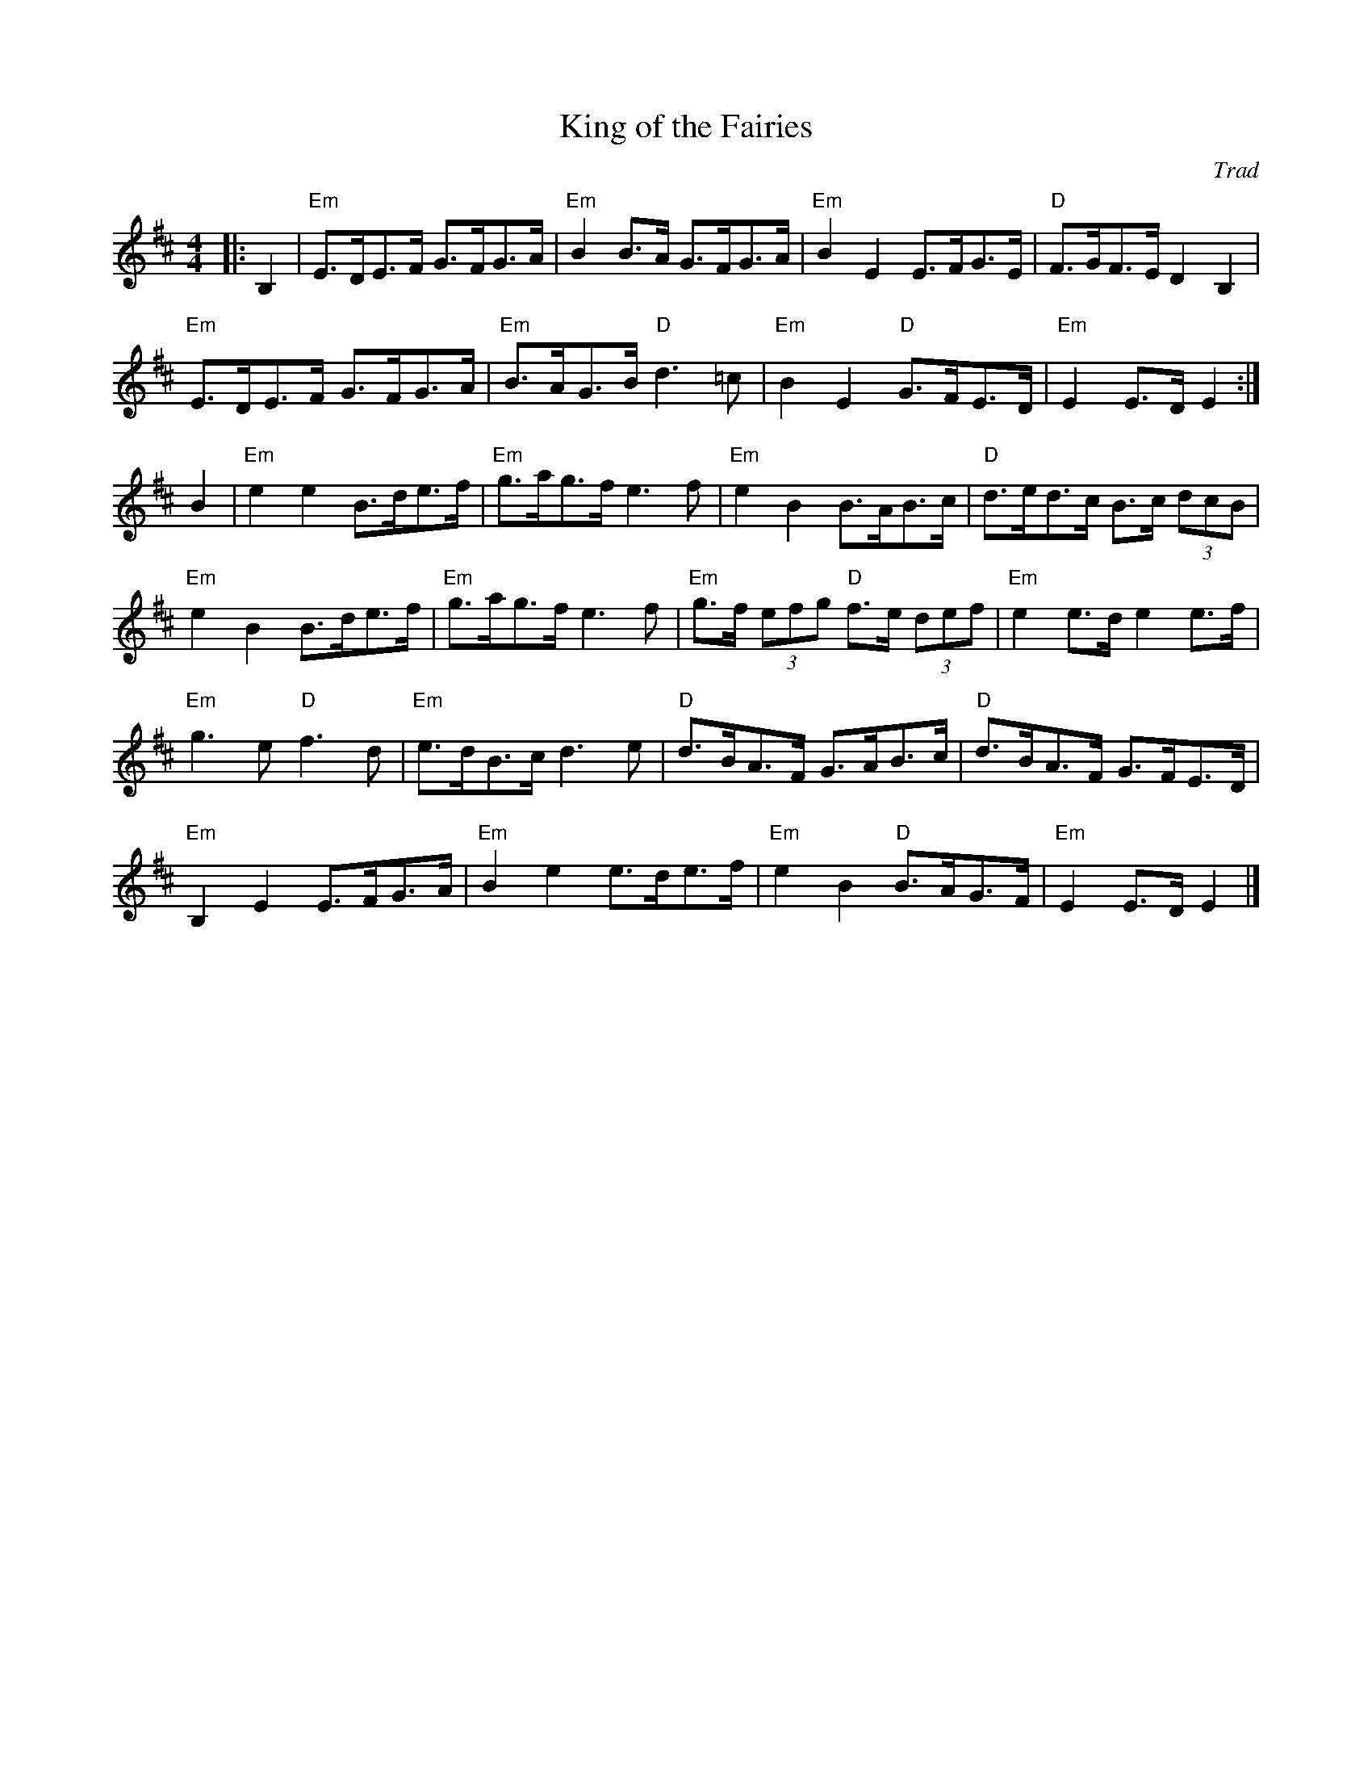 X: 1
T: King of the Fairies
C: Trad
R: Hornpipe (Swung)
M: 4/4
L: 1/8
K: Edor
Z: ABC transcription by Verge Roller
r: 32
|: B,2 | "Em" E>DE>F G>FG>A | "Em" B2 B>A G>FG>A | "Em" B2 E2 E>FG>E | "D" F>GF>E D2 B,2 |
"Em" E>DE>F G>FG>A | "Em" B>AG>B "D" d3 =c | "Em" B2 E2 "D" G>FE>D | "Em" E2 E>D E2 :|
B2 | "Em" e2 e2 B>de>f | "Em" g>ag>f e3 f | "Em" e2 B2 B>AB>c | "D" d>ed>c B>c (3dcB |
"Em" e2 B2 B>de>f | "Em" g>ag>f e3 f | "Em" g>f (3efg "D" f>e (3def | "Em" e2 e>d e2 e>f |
"Em" g3 e "D" f3 d | "Em" e>dB>c d3 e | "D" d>BA>F G>AB>c | "D" d>BA>F G>FE>D |
"Em" B,2 E2 E>FG>A | "Em" B2 e2 e>de>f | "Em" e2 B2 "D" B>AG>F | "Em" E2 E>D E2 |]
